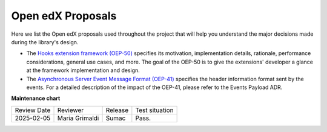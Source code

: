 Open edX Proposals
###################

Here we list the Open edX proposals used throughout the project that will help
you understand the major decisions made during the library's design.

- The `Hooks extension framework (OEP-50)`_ specifies its motivation, implementation details, rationale, performance considerations, general use cases, and more. The goal of the OEP-50 is to give the extensions' developer a glance at the framework implementation and design.

- The `Asynchronous Server Event Message Format (OEP-41)`_ specifies the header information format sent by the events. For a detailed description of the impact of the OEP-41, please refer to the Events Payload ADR.

.. _Hooks extension framework (OEP-50): https://open-edx-proposals.readthedocs.io/en/latest/architectural-decisions/oep-0050-hooks-extension-framework.html
.. _Asynchronous Server Event Message Format (OEP-41): https://open-edx-proposals.readthedocs.io/en/latest/architectural-decisions/oep-0041-arch-async-server-event-messaging.html

**Maintenance chart**

+--------------+-------------------------------+----------------+--------------------------------+
| Review Date  | Reviewer                      |   Release      |Test situation                  |
+--------------+-------------------------------+----------------+--------------------------------+
|2025-02-05    | Maria Grimaldi                |  Sumac         |Pass.                           |
+--------------+-------------------------------+----------------+--------------------------------+

